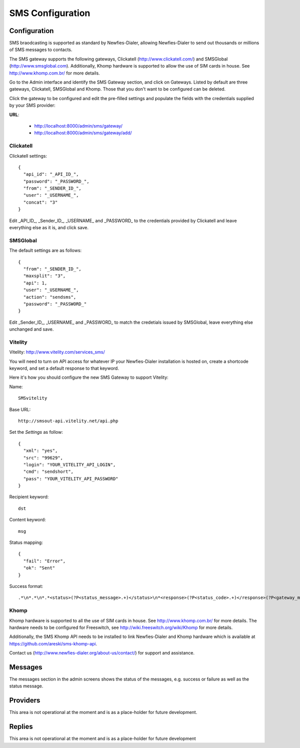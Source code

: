 .. _SMS:

=================
SMS Configuration
=================

Configuration
=============

SMS braodcasting is supported as standard by Newfies-Dialer, allowing Newfies-Dialer to send out thousands or millions of SMS messages to  contacts.

The SMS gateway supports the following gateways, Clickatell (http://www.clickatell.com/) and SMSGlobal (http://www.smsglobal.com). Additionally, Khomp hardware is supported to allow the use of SIM cards in house. See http://www.khomp.com.br/ for more details.


Go to the Admin interface and identify the SMS Gateway section, and click on Gateways. Listed by default are three gateways, Clickatell, SMSGlobal and Khomp. Those that you don't want to be configured can be deleted.

Click the gateway to be configured and edit the pre-filled settings and populate the fields with the credentials supplied by your SMS provider:

**URL**:

    * http://localhost:8000/admin/sms/gateway/
    * http://localhost:8000/admin/sms/gateway/add/


.. image:: ../_static/images/admin/sms_gateway_list.png

.. image:: ../_static/images/admin/update_sms_gateway.png


Clickatell
----------

Clickatell settings::

    {
      "api_id": "_API_ID_",
      "password": "_PASSWORD_",
      "from": "_SENDER_ID_",
      "user": "_USERNAME_",
      "concat": "3"
    }

Edit _API_ID_, _Sender_ID_, _USERNAME_ and _PASSWORD_  to the credentials provided by Clickatell and leave everything else as it is, and click save.

SMSGlobal
---------

The default settings are as follows::

    {
      "from": "_SENDER_ID_",
      "maxsplit": "3",
      "api": 1,
      "user": "_USERNAME_",
      "action": "sendsms",
      "password": "_PASSWORD_"
    }

Edit _Sender_ID_, _USERNAME_ and _PASSWORD_ to match the credetials issued by SMSGlobal, leave everything else unchanged and save.

Vitelity
--------

Vitelity: http://www.vitelity.com/services_sms/

You will need to turn on API access for whatever IP your Newfies-Dialer
installation is hosted on, create a shortcode keyword, and set a default
response to that keyword.

Here it's how you should configure the new SMS Gateway to support Vitelity:

Name:
::
    SMSvitelity

Base URL:
::
    http://smsout-api.vitelity.net/api.php

Set the `Settings` as follow:
::
    {
      "xml": "yes",
      "src": "99629",
      "login": "YOUR_VITELITY_API_LOGIN",
      "cmd": "sendshort",
      "pass": "YOUR_VITELITY_API_PASSWORD"
    }

Recipient keyword:
::
    dst

Content keyword:
::
    msg

Status mapping:
::
    {
      "fail": "Error",
      "ok": "Sent"
    }

Success format:
::
    .*\n*.*\n*.*<status>(?P<status_message>.+)</status>\n*<response>(?P<status_code>.+)</response>(?P<gateway_message_id>.+)


Khomp
-----

Khomp hardware is supported to all the use of SIM cards in house. See http://www.khomp.com.br/ for more details. The hardware needs to be configured for Freeswitch, see http://wiki.freeswitch.org/wiki/Khomp for more details.

Additionally, the SMS Khomp API needs to be installed to link Newfies-Dialer and Khomp hardware which is available at https://github.com/areski/sms-khomp-api.

Contact us (http://www.newfies-dialer.org/about-us/contact/) for support and assistance.


Messages
========

The messages section in the admin screens shows the status of the messages, e.g. success or failure as well as the status message.

Providers
=========

This area is not operational at the moment and is as a place-holder for future development.

Replies
=======

This area is not operational at the moment and is as a place-holder for future development





